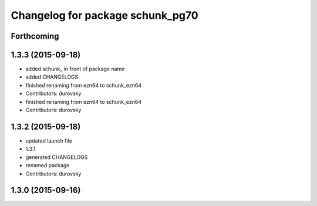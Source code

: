 ^^^^^^^^^^^^^^^^^^^^^^^^^^^^^^^^^
Changelog for package schunk_pg70
^^^^^^^^^^^^^^^^^^^^^^^^^^^^^^^^^

Forthcoming
-----------

1.3.3 (2015-09-18)
------------------
* added schunk\_ in front of package name
* added CHANGELOGS
* finished renaming from ezn64 to schunk_ezn64
* Contributors: durovsky

* finished renaming from ezn64 to schunk_ezn64
* Contributors: durovsky

1.3.2 (2015-09-18)
------------------
* updated launch file
* 1.3.1
* generated CHANGELOGS
* renamed package
* Contributors: durovsky

1.3.0 (2015-09-16)
------------------
